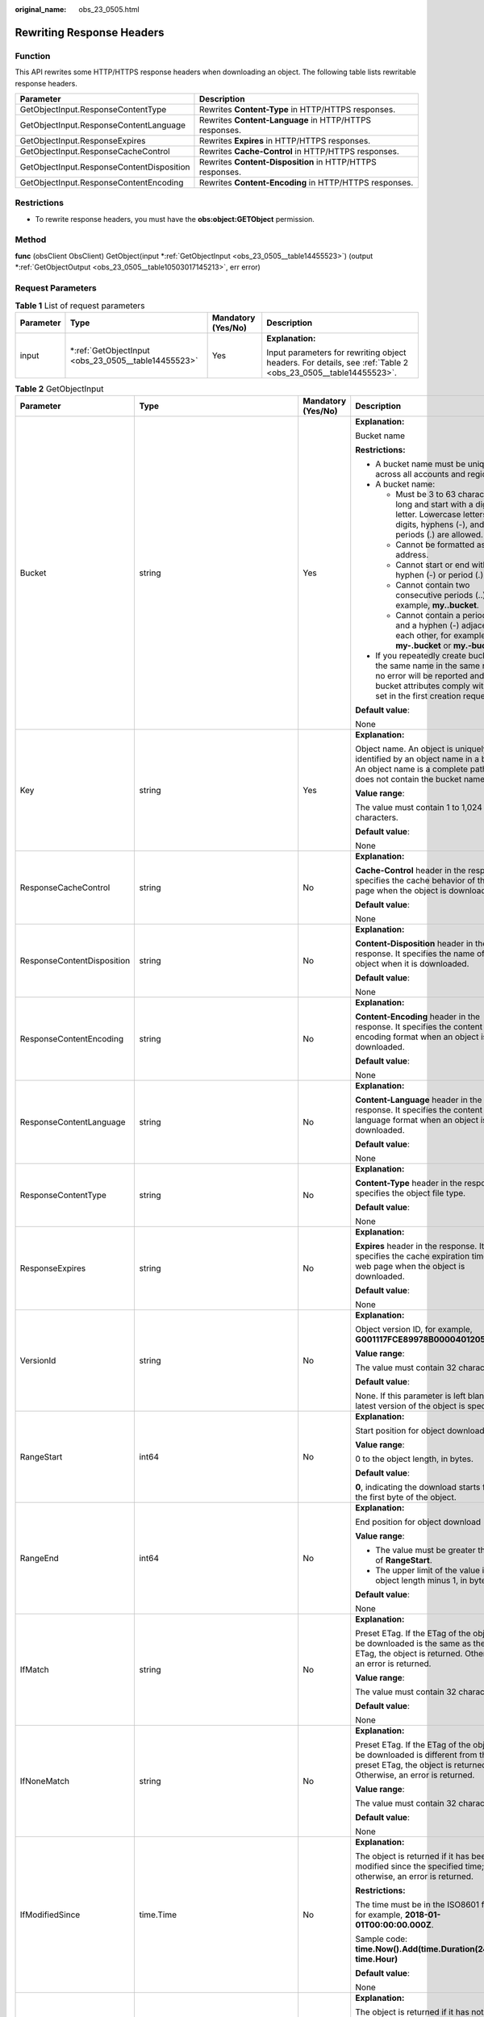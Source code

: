 :original_name: obs_23_0505.html

.. _obs_23_0505:

Rewriting Response Headers
==========================

Function
--------

This API rewrites some HTTP/HTTPS response headers when downloading an object. The following table lists rewritable response headers.

+-------------------------------------------+-----------------------------------------------------------+
| Parameter                                 | Description                                               |
+===========================================+===========================================================+
| GetObjectInput.ResponseContentType        | Rewrites **Content-Type** in HTTP/HTTPS responses.        |
+-------------------------------------------+-----------------------------------------------------------+
| GetObjectInput.ResponseContentLanguage    | Rewrites **Content-Language** in HTTP/HTTPS responses.    |
+-------------------------------------------+-----------------------------------------------------------+
| GetObjectInput.ResponseExpires            | Rewrites **Expires** in HTTP/HTTPS responses.             |
+-------------------------------------------+-----------------------------------------------------------+
| GetObjectInput.ResponseCacheControl       | Rewrites **Cache-Control** in HTTP/HTTPS responses.       |
+-------------------------------------------+-----------------------------------------------------------+
| GetObjectInput.ResponseContentDisposition | Rewrites **Content-Disposition** in HTTP/HTTPS responses. |
+-------------------------------------------+-----------------------------------------------------------+
| GetObjectInput.ResponseContentEncoding    | Rewrites **Content-Encoding** in HTTP/HTTPS responses.    |
+-------------------------------------------+-----------------------------------------------------------+

Restrictions
------------

-  To rewrite response headers, you must have the **obs:object:GETObject** permission.

Method
------

**func** (obsClient ObsClient) GetObject(input \*\ :ref:`GetObjectInput <obs_23_0505__table14455523>`) (output \*\ :ref:`GetObjectOutput <obs_23_0505__table10503017145213>`, err error)

Request Parameters
------------------

.. table:: **Table 1** List of request parameters

   +-----------------+--------------------------------------------------------+--------------------+--------------------------------------------------------------------------------------------------------------+
   | Parameter       | Type                                                   | Mandatory (Yes/No) | Description                                                                                                  |
   +=================+========================================================+====================+==============================================================================================================+
   | input           | \*\ :ref:`GetObjectInput <obs_23_0505__table14455523>` | Yes                | **Explanation:**                                                                                             |
   |                 |                                                        |                    |                                                                                                              |
   |                 |                                                        |                    | Input parameters for rewriting object headers. For details, see :ref:`Table 2 <obs_23_0505__table14455523>`. |
   +-----------------+--------------------------------------------------------+--------------------+--------------------------------------------------------------------------------------------------------------+

.. _obs_23_0505__table14455523:

.. table:: **Table 2** GetObjectInput

   +----------------------------+-------------------------------------------------------+--------------------+-----------------------------------------------------------------------------------------------------------------------------------------------------------------------------------+
   | Parameter                  | Type                                                  | Mandatory (Yes/No) | Description                                                                                                                                                                       |
   +============================+=======================================================+====================+===================================================================================================================================================================================+
   | Bucket                     | string                                                | Yes                | **Explanation:**                                                                                                                                                                  |
   |                            |                                                       |                    |                                                                                                                                                                                   |
   |                            |                                                       |                    | Bucket name                                                                                                                                                                       |
   |                            |                                                       |                    |                                                                                                                                                                                   |
   |                            |                                                       |                    | **Restrictions:**                                                                                                                                                                 |
   |                            |                                                       |                    |                                                                                                                                                                                   |
   |                            |                                                       |                    | -  A bucket name must be unique across all accounts and regions.                                                                                                                  |
   |                            |                                                       |                    | -  A bucket name:                                                                                                                                                                 |
   |                            |                                                       |                    |                                                                                                                                                                                   |
   |                            |                                                       |                    |    -  Must be 3 to 63 characters long and start with a digit or letter. Lowercase letters, digits, hyphens (-), and periods (.) are allowed.                                      |
   |                            |                                                       |                    |    -  Cannot be formatted as an IP address.                                                                                                                                       |
   |                            |                                                       |                    |    -  Cannot start or end with a hyphen (-) or period (.).                                                                                                                        |
   |                            |                                                       |                    |    -  Cannot contain two consecutive periods (..), for example, **my..bucket**.                                                                                                   |
   |                            |                                                       |                    |    -  Cannot contain a period (.) and a hyphen (-) adjacent to each other, for example, **my-.bucket** or **my.-bucket**.                                                         |
   |                            |                                                       |                    |                                                                                                                                                                                   |
   |                            |                                                       |                    | -  If you repeatedly create buckets of the same name in the same region, no error will be reported and the bucket attributes comply with those set in the first creation request. |
   |                            |                                                       |                    |                                                                                                                                                                                   |
   |                            |                                                       |                    | **Default value**:                                                                                                                                                                |
   |                            |                                                       |                    |                                                                                                                                                                                   |
   |                            |                                                       |                    | None                                                                                                                                                                              |
   +----------------------------+-------------------------------------------------------+--------------------+-----------------------------------------------------------------------------------------------------------------------------------------------------------------------------------+
   | Key                        | string                                                | Yes                | **Explanation:**                                                                                                                                                                  |
   |                            |                                                       |                    |                                                                                                                                                                                   |
   |                            |                                                       |                    | Object name. An object is uniquely identified by an object name in a bucket. An object name is a complete path that does not contain the bucket name.                             |
   |                            |                                                       |                    |                                                                                                                                                                                   |
   |                            |                                                       |                    | **Value range**:                                                                                                                                                                  |
   |                            |                                                       |                    |                                                                                                                                                                                   |
   |                            |                                                       |                    | The value must contain 1 to 1,024 characters.                                                                                                                                     |
   |                            |                                                       |                    |                                                                                                                                                                                   |
   |                            |                                                       |                    | **Default value**:                                                                                                                                                                |
   |                            |                                                       |                    |                                                                                                                                                                                   |
   |                            |                                                       |                    | None                                                                                                                                                                              |
   +----------------------------+-------------------------------------------------------+--------------------+-----------------------------------------------------------------------------------------------------------------------------------------------------------------------------------+
   | ResponseCacheControl       | string                                                | No                 | **Explanation:**                                                                                                                                                                  |
   |                            |                                                       |                    |                                                                                                                                                                                   |
   |                            |                                                       |                    | **Cache-Control** header in the response. It specifies the cache behavior of the web page when the object is downloaded.                                                          |
   |                            |                                                       |                    |                                                                                                                                                                                   |
   |                            |                                                       |                    | **Default value**:                                                                                                                                                                |
   |                            |                                                       |                    |                                                                                                                                                                                   |
   |                            |                                                       |                    | None                                                                                                                                                                              |
   +----------------------------+-------------------------------------------------------+--------------------+-----------------------------------------------------------------------------------------------------------------------------------------------------------------------------------+
   | ResponseContentDisposition | string                                                | No                 | **Explanation:**                                                                                                                                                                  |
   |                            |                                                       |                    |                                                                                                                                                                                   |
   |                            |                                                       |                    | **Content-Disposition** header in the response. It specifies the name of the object when it is downloaded.                                                                        |
   |                            |                                                       |                    |                                                                                                                                                                                   |
   |                            |                                                       |                    | **Default value**:                                                                                                                                                                |
   |                            |                                                       |                    |                                                                                                                                                                                   |
   |                            |                                                       |                    | None                                                                                                                                                                              |
   +----------------------------+-------------------------------------------------------+--------------------+-----------------------------------------------------------------------------------------------------------------------------------------------------------------------------------+
   | ResponseContentEncoding    | string                                                | No                 | **Explanation:**                                                                                                                                                                  |
   |                            |                                                       |                    |                                                                                                                                                                                   |
   |                            |                                                       |                    | **Content-Encoding** header in the response. It specifies the content encoding format when an object is being downloaded.                                                         |
   |                            |                                                       |                    |                                                                                                                                                                                   |
   |                            |                                                       |                    | **Default value**:                                                                                                                                                                |
   |                            |                                                       |                    |                                                                                                                                                                                   |
   |                            |                                                       |                    | None                                                                                                                                                                              |
   +----------------------------+-------------------------------------------------------+--------------------+-----------------------------------------------------------------------------------------------------------------------------------------------------------------------------------+
   | ResponseContentLanguage    | string                                                | No                 | **Explanation:**                                                                                                                                                                  |
   |                            |                                                       |                    |                                                                                                                                                                                   |
   |                            |                                                       |                    | **Content-Language** header in the response. It specifies the content language format when an object is downloaded.                                                               |
   |                            |                                                       |                    |                                                                                                                                                                                   |
   |                            |                                                       |                    | **Default value**:                                                                                                                                                                |
   |                            |                                                       |                    |                                                                                                                                                                                   |
   |                            |                                                       |                    | None                                                                                                                                                                              |
   +----------------------------+-------------------------------------------------------+--------------------+-----------------------------------------------------------------------------------------------------------------------------------------------------------------------------------+
   | ResponseContentType        | string                                                | No                 | **Explanation:**                                                                                                                                                                  |
   |                            |                                                       |                    |                                                                                                                                                                                   |
   |                            |                                                       |                    | **Content-Type** header in the response. It specifies the object file type.                                                                                                       |
   |                            |                                                       |                    |                                                                                                                                                                                   |
   |                            |                                                       |                    | **Default value**:                                                                                                                                                                |
   |                            |                                                       |                    |                                                                                                                                                                                   |
   |                            |                                                       |                    | None                                                                                                                                                                              |
   +----------------------------+-------------------------------------------------------+--------------------+-----------------------------------------------------------------------------------------------------------------------------------------------------------------------------------+
   | ResponseExpires            | string                                                | No                 | **Explanation:**                                                                                                                                                                  |
   |                            |                                                       |                    |                                                                                                                                                                                   |
   |                            |                                                       |                    | **Expires** header in the response. It specifies the cache expiration time of the web page when the object is downloaded.                                                         |
   |                            |                                                       |                    |                                                                                                                                                                                   |
   |                            |                                                       |                    | **Default value**:                                                                                                                                                                |
   |                            |                                                       |                    |                                                                                                                                                                                   |
   |                            |                                                       |                    | None                                                                                                                                                                              |
   +----------------------------+-------------------------------------------------------+--------------------+-----------------------------------------------------------------------------------------------------------------------------------------------------------------------------------+
   | VersionId                  | string                                                | No                 | **Explanation:**                                                                                                                                                                  |
   |                            |                                                       |                    |                                                                                                                                                                                   |
   |                            |                                                       |                    | Object version ID, for example, **G001117FCE89978B0000401205D5DC9**                                                                                                               |
   |                            |                                                       |                    |                                                                                                                                                                                   |
   |                            |                                                       |                    | **Value range**:                                                                                                                                                                  |
   |                            |                                                       |                    |                                                                                                                                                                                   |
   |                            |                                                       |                    | The value must contain 32 characters.                                                                                                                                             |
   |                            |                                                       |                    |                                                                                                                                                                                   |
   |                            |                                                       |                    | **Default value**:                                                                                                                                                                |
   |                            |                                                       |                    |                                                                                                                                                                                   |
   |                            |                                                       |                    | None. If this parameter is left blank, the latest version of the object is specified.                                                                                             |
   +----------------------------+-------------------------------------------------------+--------------------+-----------------------------------------------------------------------------------------------------------------------------------------------------------------------------------+
   | RangeStart                 | int64                                                 | No                 | **Explanation:**                                                                                                                                                                  |
   |                            |                                                       |                    |                                                                                                                                                                                   |
   |                            |                                                       |                    | Start position for object download.                                                                                                                                               |
   |                            |                                                       |                    |                                                                                                                                                                                   |
   |                            |                                                       |                    | **Value range**:                                                                                                                                                                  |
   |                            |                                                       |                    |                                                                                                                                                                                   |
   |                            |                                                       |                    | 0 to the object length, in bytes.                                                                                                                                                 |
   |                            |                                                       |                    |                                                                                                                                                                                   |
   |                            |                                                       |                    | **Default value**:                                                                                                                                                                |
   |                            |                                                       |                    |                                                                                                                                                                                   |
   |                            |                                                       |                    | **0**, indicating the download starts from the first byte of the object.                                                                                                          |
   +----------------------------+-------------------------------------------------------+--------------------+-----------------------------------------------------------------------------------------------------------------------------------------------------------------------------------+
   | RangeEnd                   | int64                                                 | No                 | **Explanation:**                                                                                                                                                                  |
   |                            |                                                       |                    |                                                                                                                                                                                   |
   |                            |                                                       |                    | End position for object download                                                                                                                                                  |
   |                            |                                                       |                    |                                                                                                                                                                                   |
   |                            |                                                       |                    | **Value range**:                                                                                                                                                                  |
   |                            |                                                       |                    |                                                                                                                                                                                   |
   |                            |                                                       |                    | -  The value must be greater than that of **RangeStart**.                                                                                                                         |
   |                            |                                                       |                    | -  The upper limit of the value is the object length minus 1, in bytes.                                                                                                           |
   |                            |                                                       |                    |                                                                                                                                                                                   |
   |                            |                                                       |                    | **Default value**:                                                                                                                                                                |
   |                            |                                                       |                    |                                                                                                                                                                                   |
   |                            |                                                       |                    | None                                                                                                                                                                              |
   +----------------------------+-------------------------------------------------------+--------------------+-----------------------------------------------------------------------------------------------------------------------------------------------------------------------------------+
   | IfMatch                    | string                                                | No                 | **Explanation:**                                                                                                                                                                  |
   |                            |                                                       |                    |                                                                                                                                                                                   |
   |                            |                                                       |                    | Preset ETag. If the ETag of the object to be downloaded is the same as the preset ETag, the object is returned. Otherwise, an error is returned.                                  |
   |                            |                                                       |                    |                                                                                                                                                                                   |
   |                            |                                                       |                    | **Value range**:                                                                                                                                                                  |
   |                            |                                                       |                    |                                                                                                                                                                                   |
   |                            |                                                       |                    | The value must contain 32 characters.                                                                                                                                             |
   |                            |                                                       |                    |                                                                                                                                                                                   |
   |                            |                                                       |                    | **Default value**:                                                                                                                                                                |
   |                            |                                                       |                    |                                                                                                                                                                                   |
   |                            |                                                       |                    | None                                                                                                                                                                              |
   +----------------------------+-------------------------------------------------------+--------------------+-----------------------------------------------------------------------------------------------------------------------------------------------------------------------------------+
   | IfNoneMatch                | string                                                | No                 | **Explanation:**                                                                                                                                                                  |
   |                            |                                                       |                    |                                                                                                                                                                                   |
   |                            |                                                       |                    | Preset ETag. If the ETag of the object to be downloaded is different from the preset ETag, the object is returned. Otherwise, an error is returned.                               |
   |                            |                                                       |                    |                                                                                                                                                                                   |
   |                            |                                                       |                    | **Value range**:                                                                                                                                                                  |
   |                            |                                                       |                    |                                                                                                                                                                                   |
   |                            |                                                       |                    | The value must contain 32 characters.                                                                                                                                             |
   |                            |                                                       |                    |                                                                                                                                                                                   |
   |                            |                                                       |                    | **Default value**:                                                                                                                                                                |
   |                            |                                                       |                    |                                                                                                                                                                                   |
   |                            |                                                       |                    | None                                                                                                                                                                              |
   +----------------------------+-------------------------------------------------------+--------------------+-----------------------------------------------------------------------------------------------------------------------------------------------------------------------------------+
   | IfModifiedSince            | time.Time                                             | No                 | **Explanation:**                                                                                                                                                                  |
   |                            |                                                       |                    |                                                                                                                                                                                   |
   |                            |                                                       |                    | The object is returned if it has been modified since the specified time; otherwise, an error is returned.                                                                         |
   |                            |                                                       |                    |                                                                                                                                                                                   |
   |                            |                                                       |                    | **Restrictions:**                                                                                                                                                                 |
   |                            |                                                       |                    |                                                                                                                                                                                   |
   |                            |                                                       |                    | The time must be in the ISO8601 format, for example, **2018-01-01T00:00:00.000Z**.                                                                                                |
   |                            |                                                       |                    |                                                                                                                                                                                   |
   |                            |                                                       |                    | Sample code: **time.Now().Add(time.Duration(24) \* time.Hour)**                                                                                                                   |
   |                            |                                                       |                    |                                                                                                                                                                                   |
   |                            |                                                       |                    | **Default value**:                                                                                                                                                                |
   |                            |                                                       |                    |                                                                                                                                                                                   |
   |                            |                                                       |                    | None                                                                                                                                                                              |
   +----------------------------+-------------------------------------------------------+--------------------+-----------------------------------------------------------------------------------------------------------------------------------------------------------------------------------+
   | IfUnmodifiedSince          | time.Time                                             | No                 | **Explanation:**                                                                                                                                                                  |
   |                            |                                                       |                    |                                                                                                                                                                                   |
   |                            |                                                       |                    | The object is returned if it has not been modified since the specified time; otherwise, an error is returned.                                                                     |
   |                            |                                                       |                    |                                                                                                                                                                                   |
   |                            |                                                       |                    | **Restrictions:**                                                                                                                                                                 |
   |                            |                                                       |                    |                                                                                                                                                                                   |
   |                            |                                                       |                    | The time must be in the ISO8601 format, for example, **2018-01-01T00:00:00.000Z**.                                                                                                |
   |                            |                                                       |                    |                                                                                                                                                                                   |
   |                            |                                                       |                    | Sample code: **time.Now().Add(time.Duration(24) \* time.Hour)**                                                                                                                   |
   |                            |                                                       |                    |                                                                                                                                                                                   |
   |                            |                                                       |                    | **Default value**:                                                                                                                                                                |
   |                            |                                                       |                    |                                                                                                                                                                                   |
   |                            |                                                       |                    | None                                                                                                                                                                              |
   +----------------------------+-------------------------------------------------------+--------------------+-----------------------------------------------------------------------------------------------------------------------------------------------------------------------------------+
   | Origin                     | string                                                | No                 | **Explanation:**                                                                                                                                                                  |
   |                            |                                                       |                    |                                                                                                                                                                                   |
   |                            |                                                       |                    | Origin (usually a domain name) specified in the pre-request                                                                                                                       |
   |                            |                                                       |                    |                                                                                                                                                                                   |
   |                            |                                                       |                    | **Restrictions:**                                                                                                                                                                 |
   |                            |                                                       |                    |                                                                                                                                                                                   |
   |                            |                                                       |                    | Each origin can contain only one wildcard character (``*``).                                                                                                                      |
   |                            |                                                       |                    |                                                                                                                                                                                   |
   |                            |                                                       |                    | **Default value**:                                                                                                                                                                |
   |                            |                                                       |                    |                                                                                                                                                                                   |
   |                            |                                                       |                    | None                                                                                                                                                                              |
   +----------------------------+-------------------------------------------------------+--------------------+-----------------------------------------------------------------------------------------------------------------------------------------------------------------------------------+
   | RequestHeader              | string                                                | No                 | **Explanation:**                                                                                                                                                                  |
   |                            |                                                       |                    |                                                                                                                                                                                   |
   |                            |                                                       |                    | HTTP headers in a cross-origin request. Only CORS requests matching the allowed headers are valid.                                                                                |
   |                            |                                                       |                    |                                                                                                                                                                                   |
   |                            |                                                       |                    | **Restrictions:**                                                                                                                                                                 |
   |                            |                                                       |                    |                                                                                                                                                                                   |
   |                            |                                                       |                    | Each header can contain only one wildcard character (``*``). Spaces, ampersands (&), colons (:), and less-than signs (<) are not allowed.                                         |
   |                            |                                                       |                    |                                                                                                                                                                                   |
   |                            |                                                       |                    | **Default value**:                                                                                                                                                                |
   |                            |                                                       |                    |                                                                                                                                                                                   |
   |                            |                                                       |                    | None                                                                                                                                                                              |
   +----------------------------+-------------------------------------------------------+--------------------+-----------------------------------------------------------------------------------------------------------------------------------------------------------------------------------+
   | SseHeader                  | :ref:`SseCHeader <obs_23_0505__table166661610121615>` | No                 | **Explanation:**                                                                                                                                                                  |
   |                            |                                                       |                    |                                                                                                                                                                                   |
   |                            |                                                       |                    | Server-side decryption header. For details, see :ref:`Table 3 <obs_23_0505__table166661610121615>`.                                                                               |
   |                            |                                                       |                    |                                                                                                                                                                                   |
   |                            |                                                       |                    | **Restrictions:**                                                                                                                                                                 |
   |                            |                                                       |                    |                                                                                                                                                                                   |
   |                            |                                                       |                    | If the object uploaded to a server is encrypted with the key provided by the client, the key must also be provided in the message for downloading the object.                     |
   +----------------------------+-------------------------------------------------------+--------------------+-----------------------------------------------------------------------------------------------------------------------------------------------------------------------------------+

.. _obs_23_0505__table166661610121615:

.. table:: **Table 3** SseCHeader

   +-----------------+-----------------+------------------------------------+----------------------------------------------------------------------------------------------------------------------------------------------------------+
   | Parameter       | Type            | Mandatory (Yes/No)                 | Description                                                                                                                                              |
   +=================+=================+====================================+==========================================================================================================================================================+
   | Encryption      | string          | Yes if used as a request parameter | **Explanation:**                                                                                                                                         |
   |                 |                 |                                    |                                                                                                                                                          |
   |                 |                 |                                    | SSE-C used for encrypting objects                                                                                                                        |
   |                 |                 |                                    |                                                                                                                                                          |
   |                 |                 |                                    | **Value range**:                                                                                                                                         |
   |                 |                 |                                    |                                                                                                                                                          |
   |                 |                 |                                    | **AES256**, indicating objects are encrypted using SSE-C                                                                                                 |
   |                 |                 |                                    |                                                                                                                                                          |
   |                 |                 |                                    | **Default value**:                                                                                                                                       |
   |                 |                 |                                    |                                                                                                                                                          |
   |                 |                 |                                    | None                                                                                                                                                     |
   +-----------------+-----------------+------------------------------------+----------------------------------------------------------------------------------------------------------------------------------------------------------+
   | Key             | string          | Yes if used as a request parameter | **Explanation:**                                                                                                                                         |
   |                 |                 |                                    |                                                                                                                                                          |
   |                 |                 |                                    | Key for encrypting the object when SSE-C is used                                                                                                         |
   |                 |                 |                                    |                                                                                                                                                          |
   |                 |                 |                                    | **Restrictions:**                                                                                                                                        |
   |                 |                 |                                    |                                                                                                                                                          |
   |                 |                 |                                    | The value is a Base64-encoded 256-bit key, for example, **K7QkYpBkM5+hca27fsNkUnNVaobncnLht/rCB2o/9Cw=**.                                                |
   |                 |                 |                                    |                                                                                                                                                          |
   |                 |                 |                                    | **Default value**:                                                                                                                                       |
   |                 |                 |                                    |                                                                                                                                                          |
   |                 |                 |                                    | None                                                                                                                                                     |
   +-----------------+-----------------+------------------------------------+----------------------------------------------------------------------------------------------------------------------------------------------------------+
   | KeyMD5          | string          | No if used as a request parameter  | **Explanation:**                                                                                                                                         |
   |                 |                 |                                    |                                                                                                                                                          |
   |                 |                 |                                    | MD5 value of the key for encrypting objects when SSE-C is used. This value is used to check whether any error occurs during the transmission of the key. |
   |                 |                 |                                    |                                                                                                                                                          |
   |                 |                 |                                    | **Restrictions:**                                                                                                                                        |
   |                 |                 |                                    |                                                                                                                                                          |
   |                 |                 |                                    | The value is encrypted by MD5 and then encoded by Base64, for example, **4XvB3tbNTN+tIEVa0/fGaQ==**.                                                     |
   |                 |                 |                                    |                                                                                                                                                          |
   |                 |                 |                                    | **Default value**:                                                                                                                                       |
   |                 |                 |                                    |                                                                                                                                                          |
   |                 |                 |                                    | None                                                                                                                                                     |
   +-----------------+-----------------+------------------------------------+----------------------------------------------------------------------------------------------------------------------------------------------------------+

Responses
---------

.. table:: **Table 4** List of returned results

   +-----------------------+---------------------------------------------------------------+---------------------------------------------------------------------------------------+
   | Parameter             | Type                                                          | Description                                                                           |
   +=======================+===============================================================+=======================================================================================+
   | output                | \*\ :ref:`GetObjectOutput <obs_23_0505__table10503017145213>` | **Explanation:**                                                                      |
   |                       |                                                               |                                                                                       |
   |                       |                                                               | Returned results. For details, see :ref:`Table 5 <obs_23_0505__table10503017145213>`. |
   +-----------------------+---------------------------------------------------------------+---------------------------------------------------------------------------------------+
   | err                   | error                                                         | **Explanation:**                                                                      |
   |                       |                                                               |                                                                                       |
   |                       |                                                               | Error messages returned by the API                                                    |
   +-----------------------+---------------------------------------------------------------+---------------------------------------------------------------------------------------+

.. _obs_23_0505__table10503017145213:

.. table:: **Table 5** GetObjectOutput

   +-------------------------+---------------------------------------------------------------------------------------------------------------+--------------------------------------------------------------------------------------------------------------------------------------------------------------------------------------------------------------------------------------------------------------------------------------------------------------------------------------------------------------------------------------------------------------------------------------------------------------------------------------+
   | Parameter               | Type                                                                                                          | Description                                                                                                                                                                                                                                                                                                                                                                                                                                                                          |
   +=========================+===============================================================================================================+======================================================================================================================================================================================================================================================================================================================================================================================================================================================================================+
   | StatusCode              | int                                                                                                           | **Explanation:**                                                                                                                                                                                                                                                                                                                                                                                                                                                                     |
   |                         |                                                                                                               |                                                                                                                                                                                                                                                                                                                                                                                                                                                                                      |
   |                         |                                                                                                               | HTTP status code                                                                                                                                                                                                                                                                                                                                                                                                                                                                     |
   |                         |                                                                                                               |                                                                                                                                                                                                                                                                                                                                                                                                                                                                                      |
   |                         |                                                                                                               | **Value range**:                                                                                                                                                                                                                                                                                                                                                                                                                                                                     |
   |                         |                                                                                                               |                                                                                                                                                                                                                                                                                                                                                                                                                                                                                      |
   |                         |                                                                                                               | A status code is a group of digits that can be **2**\ *xx* (indicating successes) or **4**\ *xx* or **5**\ *xx* (indicating errors). It indicates the status of a response.                                                                                                                                                                                                                                                                                                          |
   |                         |                                                                                                               |                                                                                                                                                                                                                                                                                                                                                                                                                                                                                      |
   |                         |                                                                                                               | **Default value**:                                                                                                                                                                                                                                                                                                                                                                                                                                                                   |
   |                         |                                                                                                               |                                                                                                                                                                                                                                                                                                                                                                                                                                                                                      |
   |                         |                                                                                                               | None                                                                                                                                                                                                                                                                                                                                                                                                                                                                                 |
   +-------------------------+---------------------------------------------------------------------------------------------------------------+--------------------------------------------------------------------------------------------------------------------------------------------------------------------------------------------------------------------------------------------------------------------------------------------------------------------------------------------------------------------------------------------------------------------------------------------------------------------------------------+
   | RequestId               | string                                                                                                        | **Explanation:**                                                                                                                                                                                                                                                                                                                                                                                                                                                                     |
   |                         |                                                                                                               |                                                                                                                                                                                                                                                                                                                                                                                                                                                                                      |
   |                         |                                                                                                               | Request ID returned by the OBS server                                                                                                                                                                                                                                                                                                                                                                                                                                                |
   |                         |                                                                                                               |                                                                                                                                                                                                                                                                                                                                                                                                                                                                                      |
   |                         |                                                                                                               | **Default value**:                                                                                                                                                                                                                                                                                                                                                                                                                                                                   |
   |                         |                                                                                                               |                                                                                                                                                                                                                                                                                                                                                                                                                                                                                      |
   |                         |                                                                                                               | None                                                                                                                                                                                                                                                                                                                                                                                                                                                                                 |
   +-------------------------+---------------------------------------------------------------------------------------------------------------+--------------------------------------------------------------------------------------------------------------------------------------------------------------------------------------------------------------------------------------------------------------------------------------------------------------------------------------------------------------------------------------------------------------------------------------------------------------------------------------+
   | ResponseHeaders         | map[string][]string                                                                                           | **Explanation:**                                                                                                                                                                                                                                                                                                                                                                                                                                                                     |
   |                         |                                                                                                               |                                                                                                                                                                                                                                                                                                                                                                                                                                                                                      |
   |                         |                                                                                                               | HTTP response headers                                                                                                                                                                                                                                                                                                                                                                                                                                                                |
   |                         |                                                                                                               |                                                                                                                                                                                                                                                                                                                                                                                                                                                                                      |
   |                         |                                                                                                               | **Default value**:                                                                                                                                                                                                                                                                                                                                                                                                                                                                   |
   |                         |                                                                                                               |                                                                                                                                                                                                                                                                                                                                                                                                                                                                                      |
   |                         |                                                                                                               | None                                                                                                                                                                                                                                                                                                                                                                                                                                                                                 |
   +-------------------------+---------------------------------------------------------------------------------------------------------------+--------------------------------------------------------------------------------------------------------------------------------------------------------------------------------------------------------------------------------------------------------------------------------------------------------------------------------------------------------------------------------------------------------------------------------------------------------------------------------------+
   | Body                    | io.ReadCloser                                                                                                 | **Explanation:**                                                                                                                                                                                                                                                                                                                                                                                                                                                                     |
   |                         |                                                                                                               |                                                                                                                                                                                                                                                                                                                                                                                                                                                                                      |
   |                         |                                                                                                               | Object data stream                                                                                                                                                                                                                                                                                                                                                                                                                                                                   |
   |                         |                                                                                                               |                                                                                                                                                                                                                                                                                                                                                                                                                                                                                      |
   |                         |                                                                                                               | **Restrictions:**                                                                                                                                                                                                                                                                                                                                                                                                                                                                    |
   |                         |                                                                                                               |                                                                                                                                                                                                                                                                                                                                                                                                                                                                                      |
   |                         |                                                                                                               | -  The object size in a single upload ranges from 0 to 5 GB.                                                                                                                                                                                                                                                                                                                                                                                                                         |
   |                         |                                                                                                               | -  To upload files larger than 5 GB, :ref:`multipart uploads <obs_33_0521>` should be used.                                                                                                                                                                                                                                                                                                                                                                                          |
   |                         |                                                                                                               |                                                                                                                                                                                                                                                                                                                                                                                                                                                                                      |
   |                         |                                                                                                               | **Default value**:                                                                                                                                                                                                                                                                                                                                                                                                                                                                   |
   |                         |                                                                                                               |                                                                                                                                                                                                                                                                                                                                                                                                                                                                                      |
   |                         |                                                                                                               | None                                                                                                                                                                                                                                                                                                                                                                                                                                                                                 |
   +-------------------------+---------------------------------------------------------------------------------------------------------------+--------------------------------------------------------------------------------------------------------------------------------------------------------------------------------------------------------------------------------------------------------------------------------------------------------------------------------------------------------------------------------------------------------------------------------------------------------------------------------------+
   | StorageClass            | :ref:`StorageClassType <obs_23_0505__table997454612315>`                                                      | **Explanation:**                                                                                                                                                                                                                                                                                                                                                                                                                                                                     |
   |                         |                                                                                                               |                                                                                                                                                                                                                                                                                                                                                                                                                                                                                      |
   |                         |                                                                                                               | Storage class of the object. For details, see :ref:`Table 6 <obs_23_0505__table997454612315>`.                                                                                                                                                                                                                                                                                                                                                                                       |
   |                         |                                                                                                               |                                                                                                                                                                                                                                                                                                                                                                                                                                                                                      |
   |                         |                                                                                                               | **Value range**:                                                                                                                                                                                                                                                                                                                                                                                                                                                                     |
   |                         |                                                                                                               |                                                                                                                                                                                                                                                                                                                                                                                                                                                                                      |
   |                         |                                                                                                               | If the storage class is Standard, leave this parameter blank.                                                                                                                                                                                                                                                                                                                                                                                                                        |
   +-------------------------+---------------------------------------------------------------------------------------------------------------+--------------------------------------------------------------------------------------------------------------------------------------------------------------------------------------------------------------------------------------------------------------------------------------------------------------------------------------------------------------------------------------------------------------------------------------------------------------------------------------+
   | AllowOrigin             | string                                                                                                        | **Explanation:**                                                                                                                                                                                                                                                                                                                                                                                                                                                                     |
   |                         |                                                                                                               |                                                                                                                                                                                                                                                                                                                                                                                                                                                                                      |
   |                         |                                                                                                               | If **Origin** in the request meets the CORS rules of the bucket, **AllowedOrigin** specified in the CORS rules is returned. **AllowedOrigin** indicates the origin from which the requests can access the bucket.                                                                                                                                                                                                                                                                    |
   |                         |                                                                                                               |                                                                                                                                                                                                                                                                                                                                                                                                                                                                                      |
   |                         |                                                                                                               | **Restrictions:**                                                                                                                                                                                                                                                                                                                                                                                                                                                                    |
   |                         |                                                                                                               |                                                                                                                                                                                                                                                                                                                                                                                                                                                                                      |
   |                         |                                                                                                               | Domain name of the origin. Each origin can contain only one wildcard character (``*``), for example, **https://*.vbs.example.com**.                                                                                                                                                                                                                                                                                                                                                  |
   |                         |                                                                                                               |                                                                                                                                                                                                                                                                                                                                                                                                                                                                                      |
   |                         |                                                                                                               | **Default value**:                                                                                                                                                                                                                                                                                                                                                                                                                                                                   |
   |                         |                                                                                                               |                                                                                                                                                                                                                                                                                                                                                                                                                                                                                      |
   |                         |                                                                                                               | None                                                                                                                                                                                                                                                                                                                                                                                                                                                                                 |
   +-------------------------+---------------------------------------------------------------------------------------------------------------+--------------------------------------------------------------------------------------------------------------------------------------------------------------------------------------------------------------------------------------------------------------------------------------------------------------------------------------------------------------------------------------------------------------------------------------------------------------------------------------+
   | AllowHeader             | string                                                                                                        | **Explanation:**                                                                                                                                                                                                                                                                                                                                                                                                                                                                     |
   |                         |                                                                                                               |                                                                                                                                                                                                                                                                                                                                                                                                                                                                                      |
   |                         |                                                                                                               | If **RequestHeader** in the request meets the CORS rules of the bucket, **AllowedHeader** specified in the CORS rules is returned. **AllowedHeader** indicates the allowed headers for cross-origin requests. Only CORS requests matching the allowed headers are valid.                                                                                                                                                                                                             |
   |                         |                                                                                                               |                                                                                                                                                                                                                                                                                                                                                                                                                                                                                      |
   |                         |                                                                                                               | **Restrictions:**                                                                                                                                                                                                                                                                                                                                                                                                                                                                    |
   |                         |                                                                                                               |                                                                                                                                                                                                                                                                                                                                                                                                                                                                                      |
   |                         |                                                                                                               | Each header can contain only one wildcard character (``*``). Spaces, ampersands (&), colons (:), and less-than signs (<) are not allowed.                                                                                                                                                                                                                                                                                                                                            |
   |                         |                                                                                                               |                                                                                                                                                                                                                                                                                                                                                                                                                                                                                      |
   |                         |                                                                                                               | **Default value**:                                                                                                                                                                                                                                                                                                                                                                                                                                                                   |
   |                         |                                                                                                               |                                                                                                                                                                                                                                                                                                                                                                                                                                                                                      |
   |                         |                                                                                                               | None                                                                                                                                                                                                                                                                                                                                                                                                                                                                                 |
   +-------------------------+---------------------------------------------------------------------------------------------------------------+--------------------------------------------------------------------------------------------------------------------------------------------------------------------------------------------------------------------------------------------------------------------------------------------------------------------------------------------------------------------------------------------------------------------------------------------------------------------------------------+
   | AllowMethod             | string                                                                                                        | **Explanation:**                                                                                                                                                                                                                                                                                                                                                                                                                                                                     |
   |                         |                                                                                                               |                                                                                                                                                                                                                                                                                                                                                                                                                                                                                      |
   |                         |                                                                                                               | **AllowedMethod** in the CORS rules of the bucket. It specifies the HTTP method of cross-origin requests, that is, the operation type of buckets and objects.                                                                                                                                                                                                                                                                                                                        |
   |                         |                                                                                                               |                                                                                                                                                                                                                                                                                                                                                                                                                                                                                      |
   |                         |                                                                                                               | **Value range**:                                                                                                                                                                                                                                                                                                                                                                                                                                                                     |
   |                         |                                                                                                               |                                                                                                                                                                                                                                                                                                                                                                                                                                                                                      |
   |                         |                                                                                                               | The following HTTP methods are supported:                                                                                                                                                                                                                                                                                                                                                                                                                                            |
   |                         |                                                                                                               |                                                                                                                                                                                                                                                                                                                                                                                                                                                                                      |
   |                         |                                                                                                               | -  GET                                                                                                                                                                                                                                                                                                                                                                                                                                                                               |
   |                         |                                                                                                               | -  PUT                                                                                                                                                                                                                                                                                                                                                                                                                                                                               |
   |                         |                                                                                                               | -  HEAD                                                                                                                                                                                                                                                                                                                                                                                                                                                                              |
   |                         |                                                                                                               | -  POST                                                                                                                                                                                                                                                                                                                                                                                                                                                                              |
   |                         |                                                                                                               | -  DELETE                                                                                                                                                                                                                                                                                                                                                                                                                                                                            |
   |                         |                                                                                                               |                                                                                                                                                                                                                                                                                                                                                                                                                                                                                      |
   |                         |                                                                                                               | **Default value**:                                                                                                                                                                                                                                                                                                                                                                                                                                                                   |
   |                         |                                                                                                               |                                                                                                                                                                                                                                                                                                                                                                                                                                                                                      |
   |                         |                                                                                                               | None                                                                                                                                                                                                                                                                                                                                                                                                                                                                                 |
   +-------------------------+---------------------------------------------------------------------------------------------------------------+--------------------------------------------------------------------------------------------------------------------------------------------------------------------------------------------------------------------------------------------------------------------------------------------------------------------------------------------------------------------------------------------------------------------------------------------------------------------------------------+
   | ExposeHeader            | string                                                                                                        | **Explanation:**                                                                                                                                                                                                                                                                                                                                                                                                                                                                     |
   |                         |                                                                                                               |                                                                                                                                                                                                                                                                                                                                                                                                                                                                                      |
   |                         |                                                                                                               | **ExposeHeader** in the CORS rules of the bucket. It specifies the CORS-allowed additional headers in the response. These headers provide additional information to clients. By default, your browser can only access headers **Content-Length** and **Content-Type**. If your browser needs to access other headers, add them to a list of the allowed additional headers.                                                                                                          |
   |                         |                                                                                                               |                                                                                                                                                                                                                                                                                                                                                                                                                                                                                      |
   |                         |                                                                                                               | **Restrictions:**                                                                                                                                                                                                                                                                                                                                                                                                                                                                    |
   |                         |                                                                                                               |                                                                                                                                                                                                                                                                                                                                                                                                                                                                                      |
   |                         |                                                                                                               | Spaces, wildcard characters (``*``), ampersands (&), colons (:), and less-than signs (<) are not allowed.                                                                                                                                                                                                                                                                                                                                                                            |
   |                         |                                                                                                               |                                                                                                                                                                                                                                                                                                                                                                                                                                                                                      |
   |                         |                                                                                                               | **Default value**:                                                                                                                                                                                                                                                                                                                                                                                                                                                                   |
   |                         |                                                                                                               |                                                                                                                                                                                                                                                                                                                                                                                                                                                                                      |
   |                         |                                                                                                               | None                                                                                                                                                                                                                                                                                                                                                                                                                                                                                 |
   +-------------------------+---------------------------------------------------------------------------------------------------------------+--------------------------------------------------------------------------------------------------------------------------------------------------------------------------------------------------------------------------------------------------------------------------------------------------------------------------------------------------------------------------------------------------------------------------------------------------------------------------------------+
   | MaxAgeSeconds           | int                                                                                                           | **Explanation:**                                                                                                                                                                                                                                                                                                                                                                                                                                                                     |
   |                         |                                                                                                               |                                                                                                                                                                                                                                                                                                                                                                                                                                                                                      |
   |                         |                                                                                                               | **MaxAgeSeconds** in the CORS rules of the bucket. It specifies the time your client can cache the response for a cross-origin request.                                                                                                                                                                                                                                                                                                                                              |
   |                         |                                                                                                               |                                                                                                                                                                                                                                                                                                                                                                                                                                                                                      |
   |                         |                                                                                                               | **Restrictions:**                                                                                                                                                                                                                                                                                                                                                                                                                                                                    |
   |                         |                                                                                                               |                                                                                                                                                                                                                                                                                                                                                                                                                                                                                      |
   |                         |                                                                                                               | Each CORS rule can specify only one value for **MaxAgeSeconds**.                                                                                                                                                                                                                                                                                                                                                                                                                     |
   |                         |                                                                                                               |                                                                                                                                                                                                                                                                                                                                                                                                                                                                                      |
   |                         |                                                                                                               | **Value range**:                                                                                                                                                                                                                                                                                                                                                                                                                                                                     |
   |                         |                                                                                                               |                                                                                                                                                                                                                                                                                                                                                                                                                                                                                      |
   |                         |                                                                                                               | 0 to (2\ :sup:`31` - 1), in seconds                                                                                                                                                                                                                                                                                                                                                                                                                                                  |
   |                         |                                                                                                               |                                                                                                                                                                                                                                                                                                                                                                                                                                                                                      |
   |                         |                                                                                                               | **Default value**:                                                                                                                                                                                                                                                                                                                                                                                                                                                                   |
   |                         |                                                                                                               |                                                                                                                                                                                                                                                                                                                                                                                                                                                                                      |
   |                         |                                                                                                               | 100                                                                                                                                                                                                                                                                                                                                                                                                                                                                                  |
   +-------------------------+---------------------------------------------------------------------------------------------------------------+--------------------------------------------------------------------------------------------------------------------------------------------------------------------------------------------------------------------------------------------------------------------------------------------------------------------------------------------------------------------------------------------------------------------------------------------------------------------------------------+
   | ContentLength           | int64                                                                                                         | **Explanation:**                                                                                                                                                                                                                                                                                                                                                                                                                                                                     |
   |                         |                                                                                                               |                                                                                                                                                                                                                                                                                                                                                                                                                                                                                      |
   |                         |                                                                                                               | Object size in bytes                                                                                                                                                                                                                                                                                                                                                                                                                                                                 |
   |                         |                                                                                                               |                                                                                                                                                                                                                                                                                                                                                                                                                                                                                      |
   |                         |                                                                                                               | **Value range**:                                                                                                                                                                                                                                                                                                                                                                                                                                                                     |
   |                         |                                                                                                               |                                                                                                                                                                                                                                                                                                                                                                                                                                                                                      |
   |                         |                                                                                                               | 0 to (2\ :sup:`63` - 1), in bytes                                                                                                                                                                                                                                                                                                                                                                                                                                                    |
   |                         |                                                                                                               |                                                                                                                                                                                                                                                                                                                                                                                                                                                                                      |
   |                         |                                                                                                               | **Default value**:                                                                                                                                                                                                                                                                                                                                                                                                                                                                   |
   |                         |                                                                                                               |                                                                                                                                                                                                                                                                                                                                                                                                                                                                                      |
   |                         |                                                                                                               | None                                                                                                                                                                                                                                                                                                                                                                                                                                                                                 |
   +-------------------------+---------------------------------------------------------------------------------------------------------------+--------------------------------------------------------------------------------------------------------------------------------------------------------------------------------------------------------------------------------------------------------------------------------------------------------------------------------------------------------------------------------------------------------------------------------------------------------------------------------------+
   | CacheControl            | string                                                                                                        | **Explanation:**                                                                                                                                                                                                                                                                                                                                                                                                                                                                     |
   |                         |                                                                                                               |                                                                                                                                                                                                                                                                                                                                                                                                                                                                                      |
   |                         |                                                                                                               | **Cache-Control** header in the response. It specifies cache behaviors of the web page when an object is downloaded.                                                                                                                                                                                                                                                                                                                                                                 |
   |                         |                                                                                                               |                                                                                                                                                                                                                                                                                                                                                                                                                                                                                      |
   |                         |                                                                                                               | **Default value**:                                                                                                                                                                                                                                                                                                                                                                                                                                                                   |
   |                         |                                                                                                               |                                                                                                                                                                                                                                                                                                                                                                                                                                                                                      |
   |                         |                                                                                                               | None                                                                                                                                                                                                                                                                                                                                                                                                                                                                                 |
   +-------------------------+---------------------------------------------------------------------------------------------------------------+--------------------------------------------------------------------------------------------------------------------------------------------------------------------------------------------------------------------------------------------------------------------------------------------------------------------------------------------------------------------------------------------------------------------------------------------------------------------------------------+
   | ContentDisposition      | string                                                                                                        | **Explanation:**                                                                                                                                                                                                                                                                                                                                                                                                                                                                     |
   |                         |                                                                                                               |                                                                                                                                                                                                                                                                                                                                                                                                                                                                                      |
   |                         |                                                                                                               | **Content-Disposition** header in the response. It specifies the name of the object when it is downloaded.                                                                                                                                                                                                                                                                                                                                                                           |
   |                         |                                                                                                               |                                                                                                                                                                                                                                                                                                                                                                                                                                                                                      |
   |                         |                                                                                                               | **Default value**:                                                                                                                                                                                                                                                                                                                                                                                                                                                                   |
   |                         |                                                                                                               |                                                                                                                                                                                                                                                                                                                                                                                                                                                                                      |
   |                         |                                                                                                               | None                                                                                                                                                                                                                                                                                                                                                                                                                                                                                 |
   +-------------------------+---------------------------------------------------------------------------------------------------------------+--------------------------------------------------------------------------------------------------------------------------------------------------------------------------------------------------------------------------------------------------------------------------------------------------------------------------------------------------------------------------------------------------------------------------------------------------------------------------------------+
   | ContentEncoding         | string                                                                                                        | **Explanation:**                                                                                                                                                                                                                                                                                                                                                                                                                                                                     |
   |                         |                                                                                                               |                                                                                                                                                                                                                                                                                                                                                                                                                                                                                      |
   |                         |                                                                                                               | **Content-Encoding** header in the response. It specifies the content encoding format when an object is being downloaded.                                                                                                                                                                                                                                                                                                                                                            |
   |                         |                                                                                                               |                                                                                                                                                                                                                                                                                                                                                                                                                                                                                      |
   |                         |                                                                                                               | **Default value**:                                                                                                                                                                                                                                                                                                                                                                                                                                                                   |
   |                         |                                                                                                               |                                                                                                                                                                                                                                                                                                                                                                                                                                                                                      |
   |                         |                                                                                                               | None                                                                                                                                                                                                                                                                                                                                                                                                                                                                                 |
   +-------------------------+---------------------------------------------------------------------------------------------------------------+--------------------------------------------------------------------------------------------------------------------------------------------------------------------------------------------------------------------------------------------------------------------------------------------------------------------------------------------------------------------------------------------------------------------------------------------------------------------------------------+
   | ContentLanguage         | string                                                                                                        | **Explanation:**                                                                                                                                                                                                                                                                                                                                                                                                                                                                     |
   |                         |                                                                                                               |                                                                                                                                                                                                                                                                                                                                                                                                                                                                                      |
   |                         |                                                                                                               | **Content-Language** header in the response. It specifies the content language format when an object is downloaded.                                                                                                                                                                                                                                                                                                                                                                  |
   |                         |                                                                                                               |                                                                                                                                                                                                                                                                                                                                                                                                                                                                                      |
   |                         |                                                                                                               | **Default value**:                                                                                                                                                                                                                                                                                                                                                                                                                                                                   |
   |                         |                                                                                                               |                                                                                                                                                                                                                                                                                                                                                                                                                                                                                      |
   |                         |                                                                                                               | None                                                                                                                                                                                                                                                                                                                                                                                                                                                                                 |
   +-------------------------+---------------------------------------------------------------------------------------------------------------+--------------------------------------------------------------------------------------------------------------------------------------------------------------------------------------------------------------------------------------------------------------------------------------------------------------------------------------------------------------------------------------------------------------------------------------------------------------------------------------+
   | ContentType             | string                                                                                                        | **Explanation:**                                                                                                                                                                                                                                                                                                                                                                                                                                                                     |
   |                         |                                                                                                               |                                                                                                                                                                                                                                                                                                                                                                                                                                                                                      |
   |                         |                                                                                                               | MIME type of the object file. MIME type is a standard way of describing a data type and is used by the browser to decide how to display data.                                                                                                                                                                                                                                                                                                                                        |
   |                         |                                                                                                               |                                                                                                                                                                                                                                                                                                                                                                                                                                                                                      |
   |                         |                                                                                                               | **Value range**:                                                                                                                                                                                                                                                                                                                                                                                                                                                                     |
   |                         |                                                                                                               |                                                                                                                                                                                                                                                                                                                                                                                                                                                                                      |
   |                         |                                                                                                               | See :ref:`What Is Content-Type (MIME)? <obs_23_1713>`                                                                                                                                                                                                                                                                                                                                                                                                                                |
   |                         |                                                                                                               |                                                                                                                                                                                                                                                                                                                                                                                                                                                                                      |
   |                         |                                                                                                               | **Default value**:                                                                                                                                                                                                                                                                                                                                                                                                                                                                   |
   |                         |                                                                                                               |                                                                                                                                                                                                                                                                                                                                                                                                                                                                                      |
   |                         |                                                                                                               | If you do not specify Content-Type when uploading an object, the SDK determines the object type based on the suffix of the specified object name and automatically assigns a value to Content-Type.                                                                                                                                                                                                                                                                                  |
   +-------------------------+---------------------------------------------------------------------------------------------------------------+--------------------------------------------------------------------------------------------------------------------------------------------------------------------------------------------------------------------------------------------------------------------------------------------------------------------------------------------------------------------------------------------------------------------------------------------------------------------------------------+
   | Expires                 | string                                                                                                        | **Explanation:**                                                                                                                                                                                                                                                                                                                                                                                                                                                                     |
   |                         |                                                                                                               |                                                                                                                                                                                                                                                                                                                                                                                                                                                                                      |
   |                         |                                                                                                               | **Expires** header in the response                                                                                                                                                                                                                                                                                                                                                                                                                                                   |
   |                         |                                                                                                               |                                                                                                                                                                                                                                                                                                                                                                                                                                                                                      |
   |                         |                                                                                                               | **Default value**:                                                                                                                                                                                                                                                                                                                                                                                                                                                                   |
   |                         |                                                                                                               |                                                                                                                                                                                                                                                                                                                                                                                                                                                                                      |
   |                         |                                                                                                               | None                                                                                                                                                                                                                                                                                                                                                                                                                                                                                 |
   +-------------------------+---------------------------------------------------------------------------------------------------------------+--------------------------------------------------------------------------------------------------------------------------------------------------------------------------------------------------------------------------------------------------------------------------------------------------------------------------------------------------------------------------------------------------------------------------------------------------------------------------------------+
   | LastModified            | time.Time                                                                                                     | **Explanation:**                                                                                                                                                                                                                                                                                                                                                                                                                                                                     |
   |                         |                                                                                                               |                                                                                                                                                                                                                                                                                                                                                                                                                                                                                      |
   |                         |                                                                                                               | Last modification time of the object                                                                                                                                                                                                                                                                                                                                                                                                                                                 |
   |                         |                                                                                                               |                                                                                                                                                                                                                                                                                                                                                                                                                                                                                      |
   |                         |                                                                                                               | **Restrictions:**                                                                                                                                                                                                                                                                                                                                                                                                                                                                    |
   |                         |                                                                                                               |                                                                                                                                                                                                                                                                                                                                                                                                                                                                                      |
   |                         |                                                                                                               | The time must be in the ISO8601 format, for example, **2018-01-01T00:00:00.000Z**.                                                                                                                                                                                                                                                                                                                                                                                                   |
   |                         |                                                                                                               |                                                                                                                                                                                                                                                                                                                                                                                                                                                                                      |
   |                         |                                                                                                               | **Default value**:                                                                                                                                                                                                                                                                                                                                                                                                                                                                   |
   |                         |                                                                                                               |                                                                                                                                                                                                                                                                                                                                                                                                                                                                                      |
   |                         |                                                                                                               | None                                                                                                                                                                                                                                                                                                                                                                                                                                                                                 |
   +-------------------------+---------------------------------------------------------------------------------------------------------------+--------------------------------------------------------------------------------------------------------------------------------------------------------------------------------------------------------------------------------------------------------------------------------------------------------------------------------------------------------------------------------------------------------------------------------------------------------------------------------------+
   | ETag                    | string                                                                                                        | **Explanation:**                                                                                                                                                                                                                                                                                                                                                                                                                                                                     |
   |                         |                                                                                                               |                                                                                                                                                                                                                                                                                                                                                                                                                                                                                      |
   |                         |                                                                                                               | Base64-encoded, 128-bit MD5 value of an object. ETag is the unique identifier of the object content. It can be used to determine whether the object content is changed. For example, if ETag value is **A** when an object is uploaded but changes to **B** when the object is downloaded, it indicates that the object content is changed. The ETag reflects changes to the object content, rather than the object metadata. An uploaded object or copied object has a unique ETag. |
   |                         |                                                                                                               |                                                                                                                                                                                                                                                                                                                                                                                                                                                                                      |
   |                         |                                                                                                               | **Restrictions:**                                                                                                                                                                                                                                                                                                                                                                                                                                                                    |
   |                         |                                                                                                               |                                                                                                                                                                                                                                                                                                                                                                                                                                                                                      |
   |                         |                                                                                                               | If an object is encrypted using server-side encryption, the ETag is not the MD5 value of the object.                                                                                                                                                                                                                                                                                                                                                                                 |
   |                         |                                                                                                               |                                                                                                                                                                                                                                                                                                                                                                                                                                                                                      |
   |                         |                                                                                                               | **Value range**:                                                                                                                                                                                                                                                                                                                                                                                                                                                                     |
   |                         |                                                                                                               |                                                                                                                                                                                                                                                                                                                                                                                                                                                                                      |
   |                         |                                                                                                               | The value must contain 32 characters.                                                                                                                                                                                                                                                                                                                                                                                                                                                |
   |                         |                                                                                                               |                                                                                                                                                                                                                                                                                                                                                                                                                                                                                      |
   |                         |                                                                                                               | **Default value**:                                                                                                                                                                                                                                                                                                                                                                                                                                                                   |
   |                         |                                                                                                               |                                                                                                                                                                                                                                                                                                                                                                                                                                                                                      |
   |                         |                                                                                                               | None                                                                                                                                                                                                                                                                                                                                                                                                                                                                                 |
   +-------------------------+---------------------------------------------------------------------------------------------------------------+--------------------------------------------------------------------------------------------------------------------------------------------------------------------------------------------------------------------------------------------------------------------------------------------------------------------------------------------------------------------------------------------------------------------------------------------------------------------------------------+
   | VersionId               | string                                                                                                        | **Explanation:**                                                                                                                                                                                                                                                                                                                                                                                                                                                                     |
   |                         |                                                                                                               |                                                                                                                                                                                                                                                                                                                                                                                                                                                                                      |
   |                         |                                                                                                               | Object version ID                                                                                                                                                                                                                                                                                                                                                                                                                                                                    |
   |                         |                                                                                                               |                                                                                                                                                                                                                                                                                                                                                                                                                                                                                      |
   |                         |                                                                                                               | **Value range**:                                                                                                                                                                                                                                                                                                                                                                                                                                                                     |
   |                         |                                                                                                               |                                                                                                                                                                                                                                                                                                                                                                                                                                                                                      |
   |                         |                                                                                                               | The value must contain 32 characters.                                                                                                                                                                                                                                                                                                                                                                                                                                                |
   |                         |                                                                                                               |                                                                                                                                                                                                                                                                                                                                                                                                                                                                                      |
   |                         |                                                                                                               | **Default value**:                                                                                                                                                                                                                                                                                                                                                                                                                                                                   |
   |                         |                                                                                                               |                                                                                                                                                                                                                                                                                                                                                                                                                                                                                      |
   |                         |                                                                                                               | None                                                                                                                                                                                                                                                                                                                                                                                                                                                                                 |
   +-------------------------+---------------------------------------------------------------------------------------------------------------+--------------------------------------------------------------------------------------------------------------------------------------------------------------------------------------------------------------------------------------------------------------------------------------------------------------------------------------------------------------------------------------------------------------------------------------------------------------------------------------+
   | Restore                 | string                                                                                                        | **Explanation:**                                                                                                                                                                                                                                                                                                                                                                                                                                                                     |
   |                         |                                                                                                               |                                                                                                                                                                                                                                                                                                                                                                                                                                                                                      |
   |                         |                                                                                                               | Restore status of an object. For a Cold object that is being restored or has been restored, this header is returned.                                                                                                                                                                                                                                                                                                                                                                 |
   |                         |                                                                                                               |                                                                                                                                                                                                                                                                                                                                                                                                                                                                                      |
   |                         |                                                                                                               | For example, **ongoing-request="true"** indicates that the object is being restored. **ongoing-request="false", expiry-date="Wed, 7 Nov 2012 00:00:00 GMT"** indicates that the object has been restored. **expiry-date** indicates when the restored object expires.                                                                                                                                                                                                                |
   |                         |                                                                                                               |                                                                                                                                                                                                                                                                                                                                                                                                                                                                                      |
   |                         |                                                                                                               | **Restrictions:**                                                                                                                                                                                                                                                                                                                                                                                                                                                                    |
   |                         |                                                                                                               |                                                                                                                                                                                                                                                                                                                                                                                                                                                                                      |
   |                         |                                                                                                               | This parameter is only available for Cold objects.                                                                                                                                                                                                                                                                                                                                                                                                                                   |
   |                         |                                                                                                               |                                                                                                                                                                                                                                                                                                                                                                                                                                                                                      |
   |                         |                                                                                                               | **Default value**:                                                                                                                                                                                                                                                                                                                                                                                                                                                                   |
   |                         |                                                                                                               |                                                                                                                                                                                                                                                                                                                                                                                                                                                                                      |
   |                         |                                                                                                               | None                                                                                                                                                                                                                                                                                                                                                                                                                                                                                 |
   +-------------------------+---------------------------------------------------------------------------------------------------------------+--------------------------------------------------------------------------------------------------------------------------------------------------------------------------------------------------------------------------------------------------------------------------------------------------------------------------------------------------------------------------------------------------------------------------------------------------------------------------------------+
   | Expiration              | string                                                                                                        | **Explanation:**                                                                                                                                                                                                                                                                                                                                                                                                                                                                     |
   |                         |                                                                                                               |                                                                                                                                                                                                                                                                                                                                                                                                                                                                                      |
   |                         |                                                                                                               | Expiration details of the object, for example, **"expiry-date=\\"Mon, 11 Sep 2023 00:00:00 GMT\\""**                                                                                                                                                                                                                                                                                                                                                                                 |
   |                         |                                                                                                               |                                                                                                                                                                                                                                                                                                                                                                                                                                                                                      |
   |                         |                                                                                                               | **Default value**:                                                                                                                                                                                                                                                                                                                                                                                                                                                                   |
   |                         |                                                                                                               |                                                                                                                                                                                                                                                                                                                                                                                                                                                                                      |
   |                         |                                                                                                               | None                                                                                                                                                                                                                                                                                                                                                                                                                                                                                 |
   +-------------------------+---------------------------------------------------------------------------------------------------------------+--------------------------------------------------------------------------------------------------------------------------------------------------------------------------------------------------------------------------------------------------------------------------------------------------------------------------------------------------------------------------------------------------------------------------------------------------------------------------------------+
   | SseHeader               | :ref:`SseCHeader <obs_23_0505__table11325191112324>` or :ref:`SseKmsHeader <obs_23_0505__table1793933217328>` | **Explanation:**                                                                                                                                                                                                                                                                                                                                                                                                                                                                     |
   |                         |                                                                                                               |                                                                                                                                                                                                                                                                                                                                                                                                                                                                                      |
   |                         |                                                                                                               | Server-side encryption header. If SSE-C is used, see :ref:`Table 7 <obs_23_0505__table11325191112324>`. If SSE-KMS is used, see :ref:`Table 8 <obs_23_0505__table1793933217328>`.                                                                                                                                                                                                                                                                                                    |
   +-------------------------+---------------------------------------------------------------------------------------------------------------+--------------------------------------------------------------------------------------------------------------------------------------------------------------------------------------------------------------------------------------------------------------------------------------------------------------------------------------------------------------------------------------------------------------------------------------------------------------------------------------+
   | WebsiteRedirectLocation | string                                                                                                        | **Explanation:**                                                                                                                                                                                                                                                                                                                                                                                                                                                                     |
   |                         |                                                                                                               |                                                                                                                                                                                                                                                                                                                                                                                                                                                                                      |
   |                         |                                                                                                               | If the bucket is configured with website hosting, the request for obtaining the object can be redirected to another object in the bucket or an external URL.                                                                                                                                                                                                                                                                                                                         |
   |                         |                                                                                                               |                                                                                                                                                                                                                                                                                                                                                                                                                                                                                      |
   |                         |                                                                                                               | The request is redirected to object **anotherPage.html** in the same bucket:                                                                                                                                                                                                                                                                                                                                                                                                         |
   |                         |                                                                                                               |                                                                                                                                                                                                                                                                                                                                                                                                                                                                                      |
   |                         |                                                                                                               | **WebsiteRedirectLocation:/anotherPage.html**                                                                                                                                                                                                                                                                                                                                                                                                                                        |
   |                         |                                                                                                               |                                                                                                                                                                                                                                                                                                                                                                                                                                                                                      |
   |                         |                                                                                                               | The request is redirected to an external URL **http://www.example.com/**:                                                                                                                                                                                                                                                                                                                                                                                                            |
   |                         |                                                                                                               |                                                                                                                                                                                                                                                                                                                                                                                                                                                                                      |
   |                         |                                                                                                               | **WebsiteRedirectLocation:http://www.example.com/**                                                                                                                                                                                                                                                                                                                                                                                                                                  |
   |                         |                                                                                                               |                                                                                                                                                                                                                                                                                                                                                                                                                                                                                      |
   |                         |                                                                                                               | OBS obtains the specified value from the header and stores it in the object metadata **WebsiteRedirectLocation**.                                                                                                                                                                                                                                                                                                                                                                    |
   |                         |                                                                                                               |                                                                                                                                                                                                                                                                                                                                                                                                                                                                                      |
   |                         |                                                                                                               | **Restrictions:**                                                                                                                                                                                                                                                                                                                                                                                                                                                                    |
   |                         |                                                                                                               |                                                                                                                                                                                                                                                                                                                                                                                                                                                                                      |
   |                         |                                                                                                               | -  The value must start with a slash (/), **http://**, or **https://** and cannot exceed 2 KB.                                                                                                                                                                                                                                                                                                                                                                                       |
   |                         |                                                                                                               | -  OBS only supports redirection for objects in the root directory of a bucket.                                                                                                                                                                                                                                                                                                                                                                                                      |
   |                         |                                                                                                               |                                                                                                                                                                                                                                                                                                                                                                                                                                                                                      |
   |                         |                                                                                                               | **Default value**:                                                                                                                                                                                                                                                                                                                                                                                                                                                                   |
   |                         |                                                                                                               |                                                                                                                                                                                                                                                                                                                                                                                                                                                                                      |
   |                         |                                                                                                               | None                                                                                                                                                                                                                                                                                                                                                                                                                                                                                 |
   +-------------------------+---------------------------------------------------------------------------------------------------------------+--------------------------------------------------------------------------------------------------------------------------------------------------------------------------------------------------------------------------------------------------------------------------------------------------------------------------------------------------------------------------------------------------------------------------------------------------------------------------------------+
   | Metadata                | map[string]string                                                                                             | **Explanation:**                                                                                                                                                                                                                                                                                                                                                                                                                                                                     |
   |                         |                                                                                                               |                                                                                                                                                                                                                                                                                                                                                                                                                                                                                      |
   |                         |                                                                                                               | Custom metadata of the object. You can add a header starting with **x-obs-meta-** in the request to define metadata. The custom metadata will be returned in the response when you retrieve the object or query the object metadata.                                                                                                                                                                                                                                                 |
   |                         |                                                                                                               |                                                                                                                                                                                                                                                                                                                                                                                                                                                                                      |
   |                         |                                                                                                               | **Restrictions:**                                                                                                                                                                                                                                                                                                                                                                                                                                                                    |
   |                         |                                                                                                               |                                                                                                                                                                                                                                                                                                                                                                                                                                                                                      |
   |                         |                                                                                                               | -  The custom metadata cannot exceed 8 KB. To measure the custom metadata, sum the number of bytes in the UTF-8 encoding of each key and value.                                                                                                                                                                                                                                                                                                                                      |
   |                         |                                                                                                               | -  The custom metadata keys are case insensitive, but are stored in lowercase in OBS. The key values are case sensitive.                                                                                                                                                                                                                                                                                                                                                             |
   |                         |                                                                                                               | -  Both custom metadata keys and their values must conform to US-ASCII standards. If non-ASCII or unrecognizable characters are required, they must be encoded and decoded in URL or Base64 on the client, because the server does not perform such operations.                                                                                                                                                                                                                      |
   |                         |                                                                                                               |                                                                                                                                                                                                                                                                                                                                                                                                                                                                                      |
   |                         |                                                                                                               | **Default value**:                                                                                                                                                                                                                                                                                                                                                                                                                                                                   |
   |                         |                                                                                                               |                                                                                                                                                                                                                                                                                                                                                                                                                                                                                      |
   |                         |                                                                                                               | None                                                                                                                                                                                                                                                                                                                                                                                                                                                                                 |
   +-------------------------+---------------------------------------------------------------------------------------------------------------+--------------------------------------------------------------------------------------------------------------------------------------------------------------------------------------------------------------------------------------------------------------------------------------------------------------------------------------------------------------------------------------------------------------------------------------------------------------------------------------+

.. _obs_23_0505__table997454612315:

.. table:: **Table 6** StorageClassType

   +-----------------------+-----------------------+-----------------------------------------------------------------------------------------------------------------------------------------------------------------------------------+
   | Constant              | Default Value         | Description                                                                                                                                                                       |
   +=======================+=======================+===================================================================================================================================================================================+
   | StorageClassStandard  | STANDARD              | OBS Standard                                                                                                                                                                      |
   |                       |                       |                                                                                                                                                                                   |
   |                       |                       | Features low access latency and high throughput and is used for storing massive, frequently accessed (multiple times a month) or small objects (< 1 MB) requiring quick response. |
   +-----------------------+-----------------------+-----------------------------------------------------------------------------------------------------------------------------------------------------------------------------------+
   | StorageClassWarm      | WARM                  | OBS Warm                                                                                                                                                                          |
   |                       |                       |                                                                                                                                                                                   |
   |                       |                       | Used for storing data that is semi-frequently accessed (fewer than 12 times a year) but is instantly available when needed.                                                       |
   +-----------------------+-----------------------+-----------------------------------------------------------------------------------------------------------------------------------------------------------------------------------+
   | StorageClassCold      | COLD                  | OBS Cold                                                                                                                                                                          |
   |                       |                       |                                                                                                                                                                                   |
   |                       |                       | Used for storing rarely accessed (once a year) data.                                                                                                                              |
   +-----------------------+-----------------------+-----------------------------------------------------------------------------------------------------------------------------------------------------------------------------------+

.. _obs_23_0505__table11325191112324:

.. table:: **Table 7** SseCHeader

   +-----------------+-----------------+------------------------------------+----------------------------------------------------------------------------------------------------------------------------------------------------------+
   | Parameter       | Type            | Mandatory (Yes/No)                 | Description                                                                                                                                              |
   +=================+=================+====================================+==========================================================================================================================================================+
   | Encryption      | string          | Yes if used as a request parameter | **Explanation:**                                                                                                                                         |
   |                 |                 |                                    |                                                                                                                                                          |
   |                 |                 |                                    | SSE-C used for encrypting objects                                                                                                                        |
   |                 |                 |                                    |                                                                                                                                                          |
   |                 |                 |                                    | **Value range**:                                                                                                                                         |
   |                 |                 |                                    |                                                                                                                                                          |
   |                 |                 |                                    | **AES256**, indicating objects are encrypted using SSE-C                                                                                                 |
   |                 |                 |                                    |                                                                                                                                                          |
   |                 |                 |                                    | **Default value**:                                                                                                                                       |
   |                 |                 |                                    |                                                                                                                                                          |
   |                 |                 |                                    | None                                                                                                                                                     |
   +-----------------+-----------------+------------------------------------+----------------------------------------------------------------------------------------------------------------------------------------------------------+
   | Key             | string          | Yes if used as a request parameter | **Explanation:**                                                                                                                                         |
   |                 |                 |                                    |                                                                                                                                                          |
   |                 |                 |                                    | Key for encrypting the object when SSE-C is used                                                                                                         |
   |                 |                 |                                    |                                                                                                                                                          |
   |                 |                 |                                    | **Restrictions:**                                                                                                                                        |
   |                 |                 |                                    |                                                                                                                                                          |
   |                 |                 |                                    | The value is a Base64-encoded 256-bit key, for example, **K7QkYpBkM5+hca27fsNkUnNVaobncnLht/rCB2o/9Cw=**.                                                |
   |                 |                 |                                    |                                                                                                                                                          |
   |                 |                 |                                    | **Default value**:                                                                                                                                       |
   |                 |                 |                                    |                                                                                                                                                          |
   |                 |                 |                                    | None                                                                                                                                                     |
   +-----------------+-----------------+------------------------------------+----------------------------------------------------------------------------------------------------------------------------------------------------------+
   | KeyMD5          | string          | No if used as a request parameter  | **Explanation:**                                                                                                                                         |
   |                 |                 |                                    |                                                                                                                                                          |
   |                 |                 |                                    | MD5 value of the key for encrypting objects when SSE-C is used. This value is used to check whether any error occurs during the transmission of the key. |
   |                 |                 |                                    |                                                                                                                                                          |
   |                 |                 |                                    | **Restrictions:**                                                                                                                                        |
   |                 |                 |                                    |                                                                                                                                                          |
   |                 |                 |                                    | The value is encrypted by MD5 and then encoded by Base64, for example, **4XvB3tbNTN+tIEVa0/fGaQ==**.                                                     |
   |                 |                 |                                    |                                                                                                                                                          |
   |                 |                 |                                    | **Default value**:                                                                                                                                       |
   |                 |                 |                                    |                                                                                                                                                          |
   |                 |                 |                                    | None                                                                                                                                                     |
   +-----------------+-----------------+------------------------------------+----------------------------------------------------------------------------------------------------------------------------------------------------------+

.. _obs_23_0505__table1793933217328:

.. table:: **Table 8** SseKmsHeader

   +-----------------+-----------------+------------------------------------+-----------------------------------------------------------------------------------------------------------------------------------------------------+
   | Parameter       | Type            | Mandatory (Yes/No)                 | Description                                                                                                                                         |
   +=================+=================+====================================+=====================================================================================================================================================+
   | Encryption      | string          | Yes if used as a request parameter | **Explanation:**                                                                                                                                    |
   |                 |                 |                                    |                                                                                                                                                     |
   |                 |                 |                                    | SSE-KMS used for encrypting objects                                                                                                                 |
   |                 |                 |                                    |                                                                                                                                                     |
   |                 |                 |                                    | **Value range**:                                                                                                                                    |
   |                 |                 |                                    |                                                                                                                                                     |
   |                 |                 |                                    | **kms**, indicating objects are encrypted using SSE-KMS                                                                                             |
   |                 |                 |                                    |                                                                                                                                                     |
   |                 |                 |                                    | **Default value**:                                                                                                                                  |
   |                 |                 |                                    |                                                                                                                                                     |
   |                 |                 |                                    | None                                                                                                                                                |
   +-----------------+-----------------+------------------------------------+-----------------------------------------------------------------------------------------------------------------------------------------------------+
   | Key             | string          | No if used as a request parameter  | **Explanation:**                                                                                                                                    |
   |                 |                 |                                    |                                                                                                                                                     |
   |                 |                 |                                    | ID of the KMS master key when SSE-KMS is used                                                                                                       |
   |                 |                 |                                    |                                                                                                                                                     |
   |                 |                 |                                    | **Value range**:                                                                                                                                    |
   |                 |                 |                                    |                                                                                                                                                     |
   |                 |                 |                                    | Valid value formats are as follows:                                                                                                                 |
   |                 |                 |                                    |                                                                                                                                                     |
   |                 |                 |                                    | #. *regionID*\ **:**\ *domainID*\ **:key/**\ *key_id*                                                                                               |
   |                 |                 |                                    | #. *key_id*                                                                                                                                         |
   |                 |                 |                                    |                                                                                                                                                     |
   |                 |                 |                                    | In the preceding formats:                                                                                                                           |
   |                 |                 |                                    |                                                                                                                                                     |
   |                 |                 |                                    | -  *regionID* indicates the ID of the region where the key is used.                                                                                 |
   |                 |                 |                                    | -  *domainID* indicates the ID of the account where the key is used. To obtain it, see :ref:`How Do I Get My Account ID and User ID? <obs_23_1712>` |
   |                 |                 |                                    | -  *key_id* indicates the ID of the key created on Data Encryption Workshop (DEW).                                                                  |
   |                 |                 |                                    |                                                                                                                                                     |
   |                 |                 |                                    | **Default value**:                                                                                                                                  |
   |                 |                 |                                    |                                                                                                                                                     |
   |                 |                 |                                    | -  If this parameter is not specified, the default master key will be used.                                                                         |
   |                 |                 |                                    | -  If there is no such a default master key, OBS will create one and use it by default.                                                             |
   +-----------------+-----------------+------------------------------------+-----------------------------------------------------------------------------------------------------------------------------------------------------+

Code Examples
-------------

This example rewrites response header **ContentType** to **image/jpeg** during an object download.

::

   package main
   import (
       "fmt"
       "os"
       "obs-sdk-go/obs"
   )
   func main() {
       //Obtain an AK/SK pair using environment variables or import an AK/SK pair in other ways. Using hard coding may result in leakage.
       //Obtain an AK/SK pair on the management console.
       ak := os.Getenv("AccessKeyID")
       sk := os.Getenv("SecretAccessKey")
       // (Optional) If you use a temporary AK/SK pair and a security token to access OBS, you are advised not to use hard coding to reduce leakage risks. You can obtain an AK/SK pair using environment variables or import an AK/SK pair in other ways.
       securityToken := os.Getenv("SecurityToken")
       // Enter the endpoint of the region where the bucket locates.
       endPoint := "https://your-endpoint"
       // Create an obsClient instance.
       // If you use a temporary AK/SK pair and a security token to access OBS, use the obs.WithSecurityToken method to specify a security token when creating an instance.
       obsClient, err := obs.New(ak, sk, endPoint, obs.WithSecurityToken(securityToken))
       if err != nil {
           fmt.Printf("Create obsClient error, errMsg: %s", err.Error())
       }
       input := &obs.GetObjectInput{}
       // Specify a bucket name.
       input.Bucket = "examplebucket"
       // Specify the object (example/objectname as an example) to download.
       input.Key = "example/objectname"
       // Rewrite a response header (ContentType as an example).
       input.ResponseContentType = "image/jpeg"
       // Download the object using streaming.
       output, err := obsClient.GetObject(input)
       if err == nil {
           // Close output.Body after using it, to avoid connection leakage.
           defer output.Body.Close()
           fmt.Printf("Get object(%s) under the bucket(%s) successful!\n", input.Key, input.Bucket)
           // Obtain the response header that was rewritten.
           fmt.Printf("ContentType:%s\n", output.ContentType)
           return
       }
       fmt.Printf("List objects under the bucket(%s) fail!\n", input.Bucket)
       if obsError, ok := err.(obs.ObsError); ok {
           fmt.Println("An ObsError was found, which means your request sent to OBS was rejected with an error response.")
           fmt.Println(obsError.Error())
       } else {
           fmt.Println("An Exception was found, which means the client encountered an internal problem when attempting to communicate with OBS, for example, the client was unable to access the network.")
           fmt.Println(err)
       }
   }
